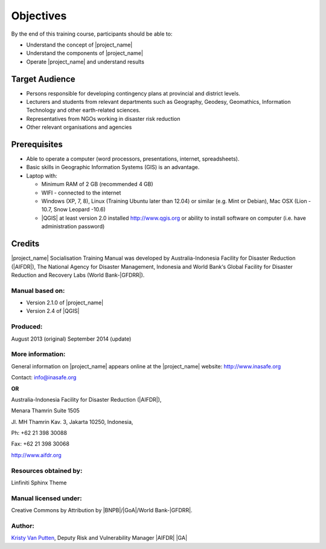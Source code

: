 .. _objective:

Objectives
==========

By the end of this training course, participants should be able to:

* Understand the concept of |project_name|
* Understand the components of |project_name|
* Operate |project_name| and understand results

Target Audience
---------------

* Persons responsible for developing contingency plans at provincial and
  district levels.
* Lecturers and students from relevant departments such as Geography,
  Geodesy, Geomathics, Information Technology and other earth-related sciences.
* Representatives from NGOs working in disaster risk reduction
* Other relevant organisations and agencies

Prerequisites
-------------

* Able to operate a computer (word processors, presentations, internet,
  spreadsheets).
* Basic skills in Geographic Information Systems (GIS) is an advantage.
* Laptop with:

  * Minimum RAM of 2 GB (recommended 4 GB)
  * WIFI - connected to the internet
  * Windows (XP, 7, 8), Linux (Training Ubuntu later than 12.04) or similar
    (e.g. Mint or Debian), Mac OSX (Lion - 10.7,  Snow Leopard -10.6)
  * |QGIS| at least version 2.0 installed http://www.qgis.org or ability to install software on computer (i.e. have administration password)

Credits
-------
|project_name| Socialisation Training Manual was developed by
Australia-Indonesia Facility for Disaster Reduction (|AIFDR|),
The National Agency for Disaster Management, Indonesia and World Bank‘s
Global Facility for Disaster Reduction and Recovery Labs (World Bank-|GFDRR|).

Manual based on:
................

* Version 2.1.0 of |project_name|
* Version 2.4 of |QGIS|

Produced:
.........

August 2013 (original)
September 2014 (update)

More information:
.................

General information on |project_name| appears online at
the |project_name| website: http://www.inasafe.org

Contact: info@inasafe.org

**OR**

Australia-Indonesia Facility for Disaster Reduction (|AIFDR|),

Menara Thamrin Suite 1505

Jl. MH Thamrin Kav. 3, Jakarta 10250, Indonesia,

Ph: +62 21 398 30088

Fax: +62 21 398 30068

http://www.aifdr.org


Resources obtained by:
......................

Linfiniti Sphinx Theme

Manual licensed under:
......................

Creative Commons by Attribution by |BNPB|/|GoA|/World Bank-|GFDRR|.

Author:
.......

`Kristy Van Putten <kristy.vanputten@gmail.com>`_, Deputy Risk and Vulnerability
Manager |AIFDR| |GA|
